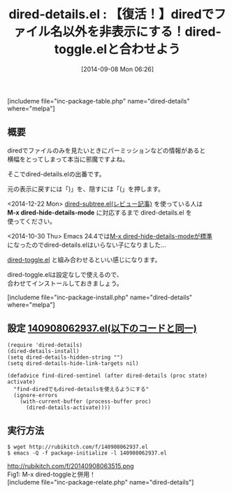 #+BLOG: rubikitch
#+POSTID: 281
#+BLOG: rubikitch
#+DATE: [2014-09-08 Mon 06:26]
#+PERMALINK: dired-details
#+OPTIONS: toc:nil num:nil todo:nil pri:nil tags:nil ^:nil \n:t
#+ISPAGE: nil
#+DESCRIPTION:diredでファイル名のみを表示させる。dired-hide-details-modeに取って代わられたかも。
# (progn (erase-buffer)(find-file-hook--org2blog/wp-mode))
#+BLOG: rubikitch
#+CATEGORY: ファイラ
#+EL_PKG_NAME: dired-details
#+TAGS: マイナーモード, dired
#+EL_TITLE0: 【復活！】diredでファイル名以外を非表示にする！dired-toggle.elと合わせよう
#+begin: org2blog
#+TITLE: dired-details.el : 【復活！】diredでファイル名以外を非表示にする！dired-toggle.elと合わせよう
[includeme file="inc-package-table.php" name="dired-details" where="melpa"]

#+end:
** 概要
diredでファイルのみを見たいときにパーミッションなどの情報があると
横幅をとってしまって本当に邪魔ですよね。

そこでdired-details.elの出番です。

元の表示に戻すには「)」を、隠すには「(」を押します。

<2014-12-22 Mon> [[http://emacs.rubikitch.com/dired-subtree/][dired-subtree.el(レビュー記事)]] を使っている人は
*M-x dired-hide-details-mode* に対応するまで dired-details.el を
使ってください。

<2014-10-30 Thu> Emacs 24.4では[[http://emacs.rubikitch.com/emacs244-package-news/][M-x dired-hide-details-modeが標準]]
になったのでdired-details.elはいらない子になりました…


[[http://emacs.rubikitch.com/dired-toggle/][dired-toggle.el]] と組み合わせるといい感じになります。

dired-toggle.elは設定なしで使えるので、
合わせてインストールしておきましょう。

[includeme file="inc-package-install.php" name="dired-details" where="melpa"]
** 設定 [[http://rubikitch.com/f/140908062937.el][140908062937.el(以下のコードと同一)]]
#+BEGIN: include :file "/r/sync/junk/140908/140908062937.el"
#+BEGIN_SRC fundamental
(require 'dired-details)
(dired-details-install)
(setq dired-details-hidden-string "")
(setq dired-details-hide-link-targets nil)

(defadvice find-dired-sentinel (after dired-details (proc state) activate)
  "find-diredでもdired-detailsを使えるようにする"
  (ignore-errors
    (with-current-buffer (process-buffer proc)
      (dired-details-activate))))
#+END_SRC

#+END:

** 実行方法
#+BEGIN_EXAMPLE
$ wget http://rubikitch.com/f/140908062937.el
$ emacs -Q -f package-initialize -l 140908062937.el
#+END_EXAMPLE

# (progn (forward-line 1)(shell-command "screenshot-time.rb org_template" t))
http://rubikitch.com/f/20140908063515.png
Fig1: M-x dired-toggleと併用！
[includeme file="inc-package-relate.php" name="dired-details"]
